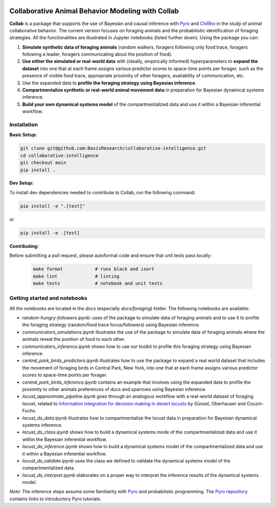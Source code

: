 .. image:: https://github.com/BasisResearch/collaborative-intelligence/actions/workflows/test_notebooks.yml/badge.svg
   :alt: Test Notebooks Badge
   :target: https://github.com/BasisResearch/collaborative-intelligence/actions/workflows/test_notebooks.yml

.. image:: https://github.com/BasisResearch/collaborative-intelligence/actions/workflows/test.yml/badge.svg
   :alt: Test Badge
   :target: https://github.com/BasisResearch/collaborative-intelligence/actions/workflows/test.yml

.. index-inclusion-marker

Collaborative Animal Behavior Modeling with Collab
===================================================


**Collab** is a package that supports the use of Bayesian and causal inference 
with  `Pyro <https://github.com/pyro-ppl/pyro>`_ and `ChiRho <https://github.com/BasisResearch/chirho>`_ 
in the study of animal collaborative behavior. The current version focuses on foraging 
animals and the probabilistic identification of foraging strategies. All the
functionalities are illustrated in Jupyter notebooks (listed further down).
Using the package you can:


1. **Simulate synthetic data of foraging animals** (random walkers, foragers following only food trace, foragers following a leader, foragers communicating about the position of food).

2. **Use either the simulated or real-world data** with (ideally, empirically informed) hyperparameters to **expand the dataset** into one that at each frame assigns various predictor scores to space-time points per forager, such as the presence of visible food trace, appropriate proximity of other foragers, availability of communication, etc.

3. Use the expanded data to **profile the foraging strategy using Bayesian inference**.

4. **Compartmentalize synthetic or real-world animal movement data** in preparation for Bayesian dynamical systems inference.

5. **Build your own dynamical systems model** of the compartmentalized data and use it within a Bayesian inferential workflow.


Installation
------------

**Basic Setup:**

.. code-block:: sh

   git clone git@github.com:BasisResearch/collaborative-intelligence.git
   cd collaborative-intelligence
   git checkout main
   pip install .


**Dev Setup:**

To install dev dependencies needed to contribute to Collab, run the following command:

.. code-block:: sh

    pip install -e ".[test]"

or 

.. code-block:: sh
  
    pip install -e .[test]


**Contributing:**

Before submitting a pull request, please autoformat code and ensure that unit tests pass locally:

  .. code-block:: sh

     make format            # runs black and isort
     make lint              # linting
     make tests             # notebook and unit tests


Getting started and notebooks
------------------------------

All the notebooks are located in the `docs` (especially `docs/foraging`) folder. The following notebooks are available:


- `random-hungry-followers.ipynb`: uses of the package to simulate data of foraging animals and to use it to profile the foraging strategy (random/food trace focus/followers) using Bayesian inference.

- `communicators_simulations.ipynb`  illustrates the use of the package to simulate data of foraging animals where the animals reveal the position of food to each other.

- `communicators_inference.ipynb` shows how to use our toolkit to profile  this foraging strategy using Bayesian inference.

- `central_park_birds_predictors.ipynb` illustrates how to use the package to expand a real world dataset that includes the movement of foraging birds in Central Park, New York, into one that at each frame assigns various  predictor scores to space-time points per forager.

- `central_park_birds_inference.ipynb` contains an example that involves using the expanded data to profile the proximity to other animals preferences of ducs and sparrows using Bayesian inference.

-  `locust_approximate_pipeline.ipynb` goes through an analogous workflow with a real-world dataset of foraging locust, related to `Information integration for decision-making in desert locusts <https://doi.org/10.1016/j.isci.2023.106388>`_ by  Günzel, Oberhauser and Couzin-Fuchs.

- `locust_ds_data.ipynb` illustrates how to compartmentalize the locust data in preparation for Bayesian dynamical systems inference.

- `locust_ds_class.ipynb` shows how to build a dynamical systems mode of the compartmentalized data and use it within the Bayesian inferential workflow.

- `locust_ds_inference.ipynb` shows how to build a dynamical systems model of the compartmentalized data and use it within a Bayesian inferential workflow.

- `locust_ds_validate.ipynb` uses the class we defined to validate the dynamical systems model of the compartmentalized data.

- `locust_ds_interpret.ipynb` elaborates on a proper way to interpret the inference results of the dynamical systems model.
  

*Note*: The inference steps assume some familiarity with `Pyro <https://github.com/pyro-ppl/pyro>`_ and 
probabilistic programming. The `Pyro repository <https://github.com/pyro-ppl/pyro>`_ contains links 
to introductory Pyro tutorials.
